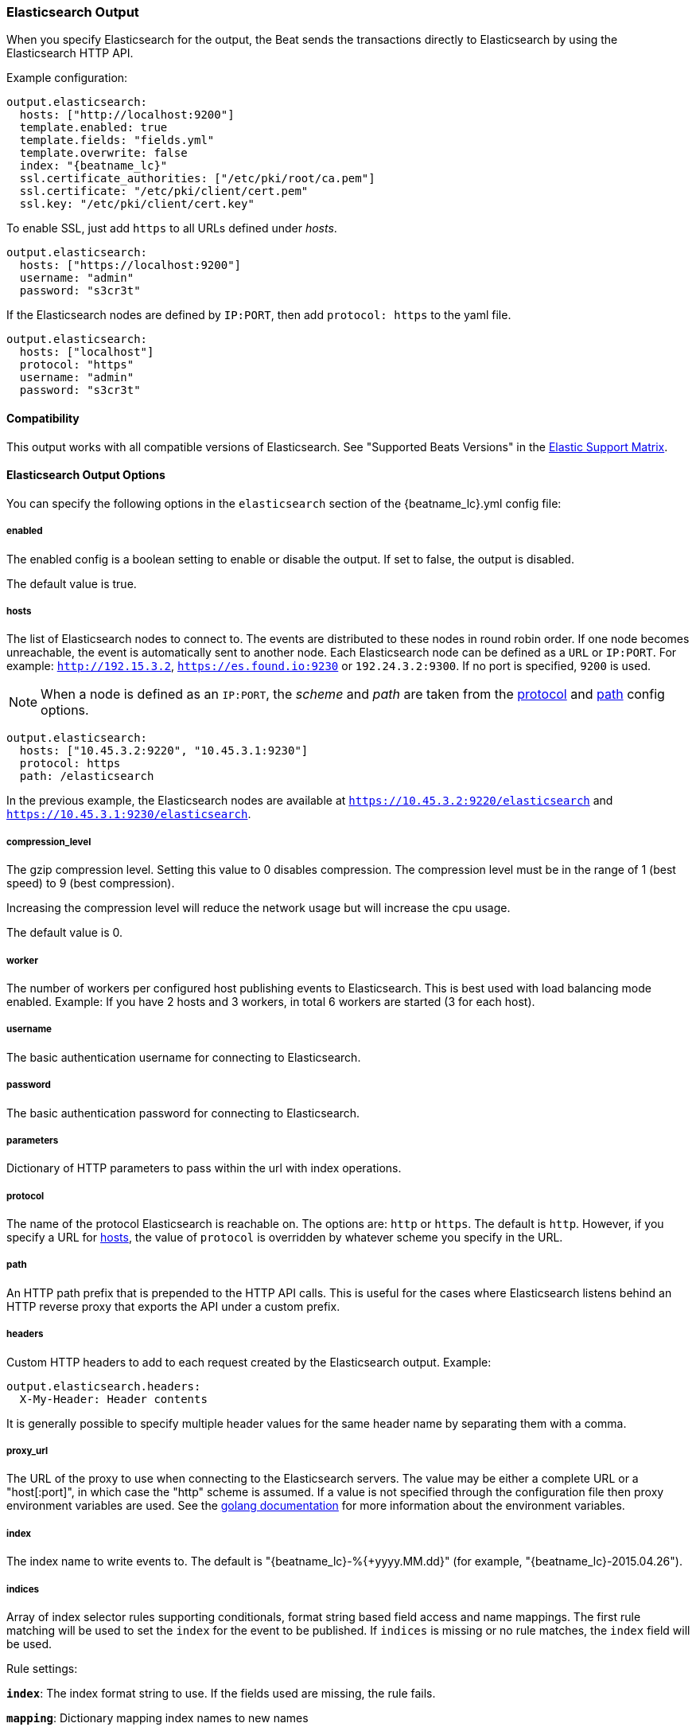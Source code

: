 //////////////////////////////////////////////////////////////////////////
//// This content is shared by all Elastic Beats. Make sure you keep the
//// descriptions here generic enough to work for all Beats that include
//// this file. When using cross references, make sure that the cross
//// references resolve correctly for any files that include this one.
//// Use the appropriate variables defined in the index.asciidoc file to
//// resolve Beat names: beatname_uc and beatname_lc.
//// Use the following include to pull this content into a doc file:
//// include::../../libbeat/docs/outputconfig.asciidoc[]
//// Make sure this content appears below a level 2 heading.
//////////////////////////////////////////////////////////////////////////

[[elasticsearch-output]]
=== Elasticsearch Output

When you specify Elasticsearch for the output, the Beat sends the transactions directly to Elasticsearch by using the Elasticsearch HTTP API.

Example configuration:

["source","yaml",subs="attributes"]
------------------------------------------------------------------------------

output.elasticsearch:
  hosts: ["http://localhost:9200"]
  template.enabled: true
  template.fields: "fields.yml"
  template.overwrite: false
  index: "{beatname_lc}"
  ssl.certificate_authorities: ["/etc/pki/root/ca.pem"]
  ssl.certificate: "/etc/pki/client/cert.pem"
  ssl.key: "/etc/pki/client/cert.key"
------------------------------------------------------------------------------

To enable SSL, just add `https` to all URLs defined under __hosts__.

["source","yaml",subs="attributes,callouts"]
------------------------------------------------------------------------------

output.elasticsearch:
  hosts: ["https://localhost:9200"]
  username: "admin"
  password: "s3cr3t"
------------------------------------------------------------------------------

If the Elasticsearch nodes are defined by `IP:PORT`, then add `protocol: https` to the yaml file.

[source,yaml]
------------------------------------------------------------------------------
output.elasticsearch:
  hosts: ["localhost"]
  protocol: "https"
  username: "admin"
  password: "s3cr3t"

------------------------------------------------------------------------------

==== Compatibility

This output works with all compatible versions of Elasticsearch. See "Supported Beats Versions" in the https://www.elastic.co/support/matrix#show_compatibility[Elastic Support Matrix].

==== Elasticsearch Output Options

You can specify the following options in the `elasticsearch` section of the +{beatname_lc}.yml+ config file:

===== enabled

The enabled config is a boolean setting to enable or disable the output. If set
to false, the output is disabled.

The default value is true.


[[hosts-option]]
===== hosts

The list of Elasticsearch nodes to connect to. The events are distributed to
these nodes in round robin order. If one node becomes unreachable, the event is
automatically sent to another node. Each Elasticsearch node can be defined as a `URL` or `IP:PORT`.
For example: `http://192.15.3.2`, `https://es.found.io:9230` or `192.24.3.2:9300`.
If no port is specified, `9200` is used.

NOTE: When a node is defined as an `IP:PORT`, the _scheme_ and _path_ are taken from the
<<protocol-option>> and <<path-option>> config options.

[source,yaml]
------------------------------------------------------------------------------
output.elasticsearch:
  hosts: ["10.45.3.2:9220", "10.45.3.1:9230"]
  protocol: https
  path: /elasticsearch
------------------------------------------------------------------------------

In the previous example, the Elasticsearch nodes are available at `https://10.45.3.2:9220/elasticsearch` and
`https://10.45.3.1:9230/elasticsearch`.

===== compression_level

The gzip compression level. Setting this value to 0 disables compression.
The compression level must be in the range of 1 (best speed) to 9 (best compression).

Increasing the compression level will reduce the network usage but will increase the cpu usage.

The default value is 0.

===== worker

The number of workers per configured host publishing events to Elasticsearch. This
is best used with load balancing mode enabled. Example: If you have 2 hosts and
3 workers, in total 6 workers are started (3 for each host).

===== username

The basic authentication username for connecting to Elasticsearch.

===== password

The basic authentication password for connecting to Elasticsearch.

===== parameters

Dictionary of HTTP parameters to pass within the url with index operations.

[[protocol-option]]
===== protocol

The name of the protocol Elasticsearch is reachable on. The options are:
`http` or `https`. The default is `http`. However, if you specify a URL for
<<hosts-option>>, the value of `protocol` is overridden by whatever scheme you
specify in the URL.

[[path-option]]
===== path

An HTTP path prefix that is prepended to the HTTP API calls. This is useful for
the cases where Elasticsearch listens behind an HTTP reverse proxy that exports
the API under a custom prefix.

===== headers

Custom HTTP headers to add to each request created by the Elasticsearch output.
Example:

[source,yaml]
------------------------------------------------------------------------------
output.elasticsearch.headers:
  X-My-Header: Header contents
------------------------------------------------------------------------------

It is generally possible to specify multiple header values for the same header
name by separating them with a comma.

===== proxy_url

The URL of the proxy to use when connecting to the Elasticsearch servers. The
value may be either a complete URL or a "host[:port]", in which case the "http"
scheme is assumed. If a value is not specified through the configuration file
then proxy environment variables are used. See the
https://golang.org/pkg/net/http/#ProxyFromEnvironment[golang documentation]
for more information about the environment variables.

===== index

The index name to write events to. The default is "{beatname_lc}-%{+yyyy.MM.dd}" (for example, "{beatname_lc}-2015.04.26").

===== indices

Array of index selector rules supporting conditionals, format string
based field access and name mappings. The first rule matching will be used to
set the `index` for the event to be published. If `indices` is missing or no
rule matches, the `index` field will be used.

Rule settings:

*`index`*: The index format string to use. If the fields used are missing, the rule fails.

*`mapping`*: Dictionary mapping index names to new names

*`default`*: Default string value if `mapping` does not find a match.

*`when`*: Condition which must succeed in order to execute the current rule.

Examples elasticsearch output with `indices`:

["source","yaml"]
------------------------------------------------------------------------------
output.elasticsearch:
  hosts: ["http://localhost:9200"]
  index: "logs-%{+yyyy.MM.dd}"
  indices:
    - index: "critical-%{+yyyy.MM.dd}"
      when.contains:
        message: "CRITICAL"
    - index: "error-%{+yyyy.MM.dd}"
      when.contains:
        message: "ERR"
------------------------------------------------------------------------------

===== pipeline

A format string value that specifies the ingest node pipeline to write events to.

["source","yaml"]
------------------------------------------------------------------------------
output.elasticsearch:
  hosts: ["http://localhost:9200"]
  pipeline: my_pipeline_id
------------------------------------------------------------------------------

For more information, see <<configuring-ingest-node>>.

===== pipelines

Similar to the `indices` array, this is an array of pipeline selector
configurations supporting conditionals, format string based field access
and name mappings. The first rule matching will be used to set the
`pipeline` for the event to be published. If `pipelines` is missing or
no rule matches, the `pipeline` field will be used.

Example elasticsearch output with `pipelines`:

["source","yaml"]
------------------------------------------------------------------------------
filebeat.prospectors:
- paths: ["/var/log/app/normal/*.log"]
  fields:
    type: "normal"
- paths: ["/var/log/app/critical/*.log"]
  fields:
    type: "critical"

output.elasticsearch:
  hosts: ["http://localhost:9200"]
  index: "filebeat-%{+yyyy.MM.dd}"
  pipelines:
    - pipeline: critical_pipeline
      when.equals:
        fields.type: "critical"
    - pipeline: normal_pipeline
      when.equals:
        fields.type: "normal"
------------------------------------------------------------------------------

===== max_retries

The number of times to retry publishing an event after a publishing failure.
After the specified number of retries, the events are typically dropped.
Some Beats, such as Filebeat, ignore the `max_retries` setting and retry until all
events are published.

Set `max_retries` to a value less than 0 to retry until all events are published.

The default is 3.

===== bulk_max_size

The maximum number of events to bulk in a single Elasticsearch bulk API index request. The default is 50.

If the Beat sends single events, the events are collected into batches. If the Beat publishes
a large batch of events (larger than the value specified by `bulk_max_size`), the batch is
split.

Specifying a larger batch size can improve performance by lowering the overhead of sending events.
However big batch sizes can also increase processing times, which might result in
API errors, killed connections, timed-out publishing requests, and, ultimately, lower
throughput.

Setting `bulk_max_size` to values less than or equal to 0 disables buffering in libbeat. When buffering is disabled,
Beats that publish single events (such as Packetbeat) send each event directly to
Elasticsearch. Beats that publish data in batches (such as Filebeat) send events in batches based on the
spooler size.

===== timeout

The http request timeout in seconds for the Elasticsearch request. The default is 90.

===== flush_interval

The number of seconds to wait for new events between two bulk API index requests.
If `bulk_max_size` is reached before this interval expires, additional bulk index
requests are made.

===== ssl

Configuration options for SSL parameters like the certificate authority to use
for HTTPS-based connections. If the `tls` section is missing, the host CAs are used for HTTPS connections to
Elasticsearch.

See <<configuration-output-ssl>> for more information.


[[logstash-output]]
=== Logstash Output

*Prerequisite:* To use Logstash as an output, you must
{libbeat}/logstash-installation.html#logstash-setup[install and configure] the Beats input
plugin for Logstash.

The Logstash output sends the events directly to Logstash by using the lumberjack
protocol, which runs over TCP. Logstash allows for additional processing and routing of
generated events.

Here is an example of how to configure {beatname_uc} to use Logstash:

["source","yaml",subs="attributes"]
------------------------------------------------------------------------------
output.logstash:
  hosts: ["localhost:5044"]
------------------------------------------------------------------------------

==== Accessing Metadata Fields

Every event sent to Logstash contains the following metadata fields that you can
use in Logstash for indexing and filtering:

["source","json",subs="attributes"]
------------------------------------------------------------------------------
{
    ...
    "@metadata": { <1>
      "beat": "{beatname_lc}", <2>
      "type": "doc" <3>
    }
}
------------------------------------------------------------------------------
<1> {beatname_uc} uses the `@metadata` field to send metadata to Logstash. The
contents of the `@metadata` field only exist in Logstash and are not part of any
events sent from Logstash. See the
{logstashdoc}/event-dependent-configuration.html#metadata[Logstash documentation]
for more about the `@metadata` field.
<2> The default is {beatname_lc}. To change this value, set the
<<logstash-index,`index`>> option in the {beatname_uc} config file.
<3> The value of `type` is currently hardcoded to `doc`. It was used by previous
Logstash configs to set the type of the document in Elasticsearch.


WARNING: The `@metadata.type` field, added by the Logstash output, is
deprecated, hardcoded to `doc`, and will be removed in {beatname_uc} 7.0.

You can access this metadata from within the Logstash config file to set values
dynamically based on the contents of the metadata.

For example, the following Logstash configuration file for versions 2.x and
5.x sets Logstash to use the index and document type reported by Beats for
indexing events into Elasticsearch:

[source,logstash]
------------------------------------------------------------------------------

input {
  beats {
    port => 5044
  }
}

output {
  elasticsearch {
    hosts => ["http://localhost:9200"]
    index => "%{[@metadata][beat]}-%{+YYYY.MM.dd}" <1>
  }
}
------------------------------------------------------------------------------
<1> `%{[@metadata][beat]}` sets the first part of the index name to the value
of the `beat` metadata field, and `%{+YYYY.MM.dd}` sets the second part of the
name to a date based on the Logstash `@timestamp` field. For example:
+{beatname_lc}-2017.03.29+.

Events indexed into Elasticsearch with the Logstash configuration shown here
will be similar to events directly indexed by Beats into Elasticsearch.


==== Compatibility

This output works with all compatible versions of Logstash. See "Supported Beats Versions" in the https://www.elastic.co/support/matrix#show_compatibility[Elastic Support Matrix].

==== Logstash Output Options

You can specify the following options in the `logstash` section of the
+{beatname_lc}.yml+ config file:

===== enabled

The enabled config is a boolean setting to enable or disable the output. If set
to false, the output is disabled.

The default value is true.

[[hosts]]
===== hosts

The list of known Logstash servers to connect to. If load balancing is disabled, but
multiple hosts are configured, one host is selected randomly (there is no precedence).
If one host becomes unreachable, another one is selected randomly.

All entries in this list can contain a port number. If no port number is given, the
value specified for <<port>> is used as the default port number.

===== compression_level

The gzip compression level. Setting this value to 0 disables compression.
The compression level must be in the range of 1 (best speed) to 9 (best compression).

Increasing the compression level will reduce the network usage but will increase the cpu usage.

The default value is 3.

===== worker

The number of workers per configured host publishing events to Logstash. This
is best used with load balancing mode enabled. Example: If you have 2 hosts and
3 workers, in total 6 workers are started (3 for each host).

[[loadbalance]]
===== loadbalance

If set to true and multiple Logstash hosts are configured, the output plugin
load balances published events onto all Logstash hosts. If set to false,
the output plugin sends all events to only one host (determined at random) and
will switch to another host if the selected one becomes unresponsive. The default value is false.

===== ttl

Time to live for a connection to Logstash after which the connection will be re-established.
Useful when Logstash hosts represent load balancers. Since the connections to Logstash hosts
are sticky operating behind load balancers can lead to uneven load distribution between the instances.
Specifying a TTL on the connection allows to achieve equal connection distribution between the instances.

["source","yaml",subs="attributes"]
------------------------------------------------------------------------------
output.logstash:
  hosts: ["localhost:5044", "localhost:5045"]
  loadbalance: true
  index: {beatname_lc}
------------------------------------------------------------------------------

===== pipelining

Configures number of batches to be send asynchronously to logstash while waiting
for ACK from logstash. Output only becomes blocking once number of `pipelining`
batches have been written. Pipelining is disabled if a values of 0 is
configured. The default value is 0.

[[port]]
===== port

deprecated[5.0.0]

The default port to use if the port number is not given in <<hosts>>. The default port number
is 10200.

===== proxy_url

The URL of the SOCKS5 proxy to use when connecting to the Logstash servers. The
value must be a URL with a scheme of `socks5://`. The protocol used to
communicate to Logstash is not based on HTTP so a web-proxy cannot be used.

If the SOCKS5 proxy server requires client authentication, then a username and
password can be embedded in the URL as shown in the example.

When using a proxy, hostnames are resolved on the proxy server instead of on the
client. You can change this behavior by setting the
<<logstash-proxy-use-local-resolver,proxy_use_local_resolver>> option.

["source","yaml",subs="attributes"]
------------------------------------------------------------------------------
output.logstash:
  hosts: ["remote-host:5044"]
  proxy_url: socks5://user:password@socks5-proxy:2233
------------------------------------------------------------------------------

[[logstash-proxy-use-local-resolver]]
===== proxy_use_local_resolver

The `proxy_use_local_resolver` option determines if Logstash hostnames are
resolved locally when using a proxy. The default value is false which means
that when a proxy is used the name resolution occurs on the proxy server.

[[logstash-index]]
===== index

The index root name to write events to. The default is the Beat name.
For example "{beatname_lc}" generates "[{beatname_lc}-]YYYY.MM.DD" indexes (for example,
"{beatname_lc}-2015.04.26").

===== ssl

Configuration options for SSL parameters like the root CA for Logstash connections. See
<<configuration-output-ssl>> for more information. To use SSL, you must also configure the
https://www.elastic.co/guide/en/logstash/current/plugins-inputs-beats.html[Beats input plugin for Logstash] to use SSL/TLS.

===== timeout

The number of seconds to wait for responses from the Logstash server before timing out. The default is 30 (seconds).

===== max_retries

The number of times to retry publishing an event after a publishing failure.
After the specified number of retries, the events are typically dropped.
Some Beats, such as Filebeat, ignore the `max_retries` setting and retry until all
events are published.

Set `max_retries` to a value less than 0 to retry until all events are published.

The default is 3.

===== bulk_max_size

The maximum number of events to bulk in a single Logstash request. The default is 2048.

If the Beat sends single events, the events are collected into batches. If the Beat publishes
a large batch of events (larger than the value specified by `bulk_max_size`), the batch is
split.

Specifying a larger batch size can improve performance by lowering the overhead of sending events.
However big batch sizes can also increase processing times, which might result in
API errors, killed connections, timed-out publishing requests, and, ultimately, lower
throughput.

Setting `bulk_max_size` to values less than or equal to 0 disables buffering in libbeat. When buffering is disabled,
Beats that publish single events (such as Packetbeat) send each event directly to
Elasticsearch. Beats that publish data in batches (such as Filebeat) send events in batches based on the
spooler size.

[[kafka-output]]
=== Kafka Output

The Kafka output sends the events to Apache Kafka.

Example configuration:

[source,yaml]
------------------------------------------------------------------------------
output.kafka:
  # initial brokers for reading cluster metadata
  hosts: ["kafka1:9092", "kafka2:9092", "kafka3:9092"]

  # message topic selection + partitioning
  topic: '%{[type]}'
  partition.round_robin:
    reachable_only: false

  required_acks: 1
  compression: gzip
  max_message_bytes: 1000000
------------------------------------------------------------------------------

NOTE: Events bigger than <<kafka-max_message_bytes,`max_message_bytes`>> will be dropped. To avoid this problem, make sure {beatname_uc} does not generate events bigger than <<kafka-max_message_bytes,`max_message_bytes`>>.

==== Compatibility

This output works with Kafka 0.8, 0.9, and 0.10.

==== Kafka Output Options

You can specify the following options in the `kafka` section of the +{beatname_lc}.yml+ config file:

===== enabled

The enabled config is a boolean setting to enable or disable the output. If set
to false, the output is disabled.

The default value is true.

===== hosts

The list of Kafka broker addresses from where to fetch the cluster metadata.
The cluster metadata contain the actual Kafka brokers events are published to.

===== version

Kafka version ${beatname_lc} is assumed to run against. Defaults to oldest
supported stable version (currently version 0.8.2.0).

Event timestamps will be added, if version 0.10.0.0+ is enabled.

Valid values are `0.8.2.0`, `0.8.2.1`, `0.8.2.2`, `0.8.2`, `0.8`, `0.9.0.0`,
`0.9.0.1`, `0.9.0`, `0.9`, `0.10.0.0`, `0.10.0`, and `0.10`.

===== username

The username for connecting to Kafka. If username is configured, the password
must be configured as well. Only SASL/PLAIN is supported.

===== password

The password for connecting to Kafka.

===== topic

The Kafka topic used for produced events. The setting can be a format string
using any event field. To set the topic from document type use `%{[type]}`.

===== topics

Array of topic selector rules supporting conditionals, format string
based field access and name mappings. The first rule matching will be used to
set the `topic` for the event to be published. If `topics` is missing or no
rule matches, the `topic` field will be used.

Rule settings:

*`topic`*: The topic format string to use. If the fields used are missing, the
 rule fails.

*`mapping`*: Dictionary mapping index names to new names

*`default`*: Default string value if `mapping` does not find a match.

*`when`*: Condition which must succeed in order to execute the current rule.

===== key

Optional Kafka event key. If configured, the event key must be unique and can be extracted from the event using a format string.

===== partition

Kafka output broker event partitioning strategy. Must be one of `random`,
`round_robin`, or `hash`. By default the `hash` partitioner is used.

*`random.group_events`*: Sets the number of events to be published to the same
 partition, before the partitioner selects a new partition by random. The
 default value is 1 meaning after each event a new partition is picked randomly.

*`round_robin.group_events`*: Sets the number of events to be published to the
 same partition, before the partitioner selects the next partition. The default
 value is 1 meaning after each event the next partition will be selected.

*`hash.hash`*: List of fields used to compute the partitioning hash value from.
 If no field is configured, the events `key` value will be used.

*`hash.random`*: Randomly distribute events if no hash or key value can be computed.

All partitioners will try to publish events to all partitions by default. If a
partition's leader becomes unreachable for the beat, the output might block. All
partitioners support setting `reachable_only` to overwrite this
behavior. If `reachable_only` is set to `true`, events will be published to
available partitions only.

NOTE: Publishing to a subset of available partitions potentially increases resource usage because events may become unevenly distributed.

===== client_id

The configurable ClientID used for logging, debugging, and auditing purposes. The default is "beats".

===== worker

The number of concurrent load-balanced Kafka output workers.

===== codec

Output codec configuration. If the `codec` section is missing, events will be json encoded.

See <<configuration-output-codec>> for more information.

===== metadata

Kafka metadata update settings. The metadata do contain information about
brokers, topics, partition, and active leaders to use for publishing.

*`refresh_frequency`*:: Metadata refresh interval. Defaults to 10 minutes.

*`retry.max`*:: Total number of metadata update retries when cluster is in middle of leader election. The default is 3.

*`retry.backoff`*:: Waiting time between retries during leader elections. Default is 250ms.

===== max_retries

The number of times to retry publishing an event after a publishing failure.
After the specified number of retries, the events are typically dropped.
Some Beats, such as Filebeat, ignore the `max_retries` setting and retry until all
events are published.

Set `max_retries` to a value less than 0 to retry until all events are published.

The default is 3.

===== bulk_max_size

The maximum number of events to bulk in a single Kafka request. The default is 2048.

===== timeout

The number of seconds to wait for responses from the Kafka brokers before timing
out. The default is 30 (seconds).

===== broker_timeout

The maximum duration a broker will wait for number of required ACKs. The default is 10s.

===== channel_buffer_size

Per Kafka broker number of messages buffered in output pipeline. The default is 256.

===== keep_alive

The keep-alive period for an active network connection. If 0s, keep-alives are disabled. The default is 0 seconds.

===== compression

Sets the output compression codec. Must be one of `none`, `snappy` and `gzip`. The default is `gzip`.

[[kafka-max_message_bytes]]
===== max_message_bytes

The maximum permitted size of JSON-encoded messages. Bigger messages will be dropped. The default value is 1000000 (bytes). This value should be equal to or less than the broker's `message.max.bytes`.

===== required_acks

The ACK reliability level required from broker. 0=no response, 1=wait for local commit, -1=wait for all replicas to commit. The default is 1.

Note: If set to 0, no ACKs are returned by Kafka. Messages might be lost silently on error.

===== flush_interval

The number of seconds to wait for new events between two producer API calls.

===== ssl

Configuration options for SSL parameters like the root CA for Kafka connections. See
<<configuration-output-ssl>> for more information.

[[redis-output]]
=== Redis Output

The Redis output inserts the events into a Redis list or a Redis channel.
This output plugin is compatible with
the https://www.elastic.co/guide/en/logstash/current/plugins-inputs-redis.html[Redis input plugin] for Logstash.

Example configuration:

["source","yaml",subs="attributes"]
------------------------------------------------------------------------------
output.redis:
  hosts: ["localhost"]
  password: "my_password"
  key: "{beatname_lc}"
  db: 0
  timeout: 5
------------------------------------------------------------------------------

==== Compatibility

This output works with Redis 3.2.4.

==== Redis Output Options

You can specify the following options in the `redis` section of the +{beatname_lc}.yml+ config file:

===== enabled

The enabled config is a boolean setting to enable or disable the output. If set
to false, the output is disabled.

The default value is true.

===== hosts

The list of Redis servers to connect to. If load balancing is enabled, the events are
distributed to the servers in the list. If one server becomes unreachable, the events are
distributed to the reachable servers only. You can define each Redis server by specifying
`HOST` or `HOST:PORT`. For example: `"192.15.3.2"` or `"test.redis.io:12345"`. If you
don't specify a port number, the value configured by `port` is used.

===== port

deprecated[5.0.0]

The Redis port to use if `hosts` does not contain a port number. The default is 6379.

===== index

deprecated[5.0.0,The `index` setting is renamed to `key`]

The name of the Redis list or channel the events are published to. The default is
"{beatname_lc}".

===== key

The name of the Redis list or channel the events are published to. The default is
"{beatname_lc}".

The redis key can be set dynamically using a format string accessing any
fields in the event to be published.

This configuration will use the `fields.list` field to set the redis list key. If
`fields.list` is missing, `fallback` will be used.

["source","yaml"]
------------------------------------------------------------------------------
output.redis:
  hosts: ["localhost"]
  key: "%{[fields.list]:fallback}"
------------------------------------------------------------------------------

===== keys

Array of key selector configurations supporting conditionals, format string
based field access and name mappings. The first rule matching will be used to
set the `key` for the event to be published. If `keys` is missing or no
rule matches, the `key` field will be used.

Rule settings:

*`key`*: The key format string. If the fields used in the format string are missing, the rule fails.

*`mapping`*: Dictionary mapping key values to new names

*`default`*: Default string value if `mapping` does not find a match.

*`when`*: Condition which must succeed in order to execute the current rule.

Example `keys` settings:

["source","yaml"]
------------------------------------------------------------------------------
output.redis:
  hosts: ["localhost"]
  key: "default_list"
  keys:
    - key: "info_list"   # send to info_list if `message` field contains INFO
      when.contains:
        message: "INFO"
    - key: "debug_list"  # send to debug_list if `message` field contains DEBUG
      when.contains:
        message: "DEBUG"
    - key: "%{[type]}"
      mapping:
        "http": "frontend_list"
        "nginx": "frontend_list"
        "mysql": "backend_list"
------------------------------------------------------------------------------

===== password

The password to authenticate with. The default is no authentication.

===== db

The Redis database number where the events are published. The default is 0.

===== datatype

The Redis data type to use for publishing events.If the data type is `list`, the
Redis RPUSH command is used and all events are added to the list with the key defined under `key`.
If the data type `channel` is used, the Redis `PUBLISH` command is used and means that all events
are pushed to the pub/sub mechanism of Redis. The name of the channel is the one defined under `key`.
The default value is `list`.

===== codec

Output codec configuration. If the `codec` section is missing, events will be json encoded.

See <<configuration-output-codec>> for more information.

===== host_topology

deprecated[5.0.0]

The Redis host to connect to when using topology map support. Topology map support is disabled if this option is not set.

===== password_topology

deprecated[5.0.0]

The password to use for authenticating with the Redis topology server. The default is no authentication.

===== db_topology

deprecated[5.0.0]

The Redis database number where the topology information is stored. The default is 1.

===== worker

The number of workers to use for each host configured to publish events to Redis. Use this setting along with the
`loadbalance` option. For example, if you have 2 hosts and 3 workers, in total 6 workers are started (3 for each host).

===== loadbalance

If set to true and multiple hosts or workers are configured, the output plugin load balances published events onto all
Redis hosts. If set to false, the output plugin sends all events to only one host (determined at random) and will switch
to another host if the currently selected one becomes unreachable. The default value is true.

===== timeout

The Redis connection timeout in seconds. The default is 5 seconds.

===== max_retries

The number of times to retry publishing an event after a publishing failure.
After the specified number of retries, the events are typically dropped.
Some Beats, such as Filebeat, ignore the `max_retries` setting and retry until all
events are published.

Set `max_retries` to a value less than 0 to retry until all events are published.

The default is 3.

===== bulk_max_size

The maximum number of events to bulk in a single Redis request or pipeline. The default is 2048.

If the Beat sends single events, the events are collected into batches. If the
Beat publishes a large batch of events (larger than the value specified by
`bulk_max_size`), the batch is split.

Specifying a larger batch size can improve performance by lowering the overhead
of sending events. However big batch sizes can also increase processing times,
which might result in API errors, killed connections, timed-out publishing
requests, and, ultimately, lower throughput.

Setting `bulk_max_size` to values less than or equal to 0 disables buffering in
libbeat. When buffering is disabled, Beats that publish single events (such as
Packetbeat) send each event directly to Redis. Beats that publish
data in batches (such as Filebeat) send events in batches based on the spooler
size.

===== ssl

Configuration options for SSL parameters like the root CA for Redis connections
guarded by SSL proxies (for example https://www.stunnel.org[stunnel]). See
<<configuration-output-ssl>> for more information.

===== proxy_url

The URL of the SOCKS5 proxy to use when connecting to the Redis servers. The
value must be a URL with a scheme of `socks5://`. You cannot use a web proxy
because the protocol used to communicate with Redis is not based on HTTP.

If the SOCKS5 proxy server requires client authentication, you can embed
a username and password in the URL.

When using a proxy, hostnames are resolved on the proxy server instead of on the
client. You can change this behavior by setting the
<<redis-proxy-use-local-resolver,proxy_use_local_resolver>> option.

[[redis-proxy-use-local-resolver]]
===== proxy_use_local_resolver

This option determines whether Redis hostnames are resolved locally when using a proxy.
The default value is false, which means that name resolution occurs on the proxy server.

[[file-output]]
=== File Output

The File output dumps the transactions into a file where each transaction is in a JSON format.
Currently, this output is used for testing, but it can be used as input for
Logstash.

["source","yaml",subs="attributes"]
------------------------------------------------------------------------------
output.file:
  path: "/tmp/{beatname_lc}"
  filename: {beatname_lc}
  #rotate_every_kb: 10000
  #number_of_files: 7
------------------------------------------------------------------------------

==== File Output Options

You can specify the following options in the `file` section of the +{beatname_lc}.yml+ config file:

===== enabled

The enabled config is a boolean setting to enable or disable the output. If set
to false, the output is disabled.

The default value is true.

[[path]]
===== path

The path to the directory where the generated files will be saved. This option is
mandatory.

===== filename

The name of the generated files. The default is set to the Beat name. For example, the files
generated by default for {beatname_uc} would be "{beatname_lc}", "{beatname_lc}.1", "{beatname_lc}.2", and so on.

===== rotate_every_kb

The maximum size in kilobytes of each file. When this size is reached, the files are
rotated. The default value is 10240 KB.

===== number_of_files

The maximum number of files to save under <<path>>. When this number of files is reached, the
oldest file is deleted, and the rest of the files are shifted from last to first. The default
is 7 files.

===== codec

Output codec configuration. If the `codec` section is missing, events will be json encoded.

See <<configuration-output-codec>> for more information.

[[console-output]]
=== Console Output

The Console output writes events in JSON format to stdout.

[source,yaml]
------------------------------------------------------------------------------
output.console:
  pretty: true
------------------------------------------------------------------------------

==== Console Output Options

You can specify the following options in the `console` section of the +{beatname_lc}.yml+ config file:

===== pretty

If `pretty` is set to true, events written to stdout will be nicely formatted. The default is false.

===== codec

Output codec configuration. If the `codec` section is missing, events will be json encoded using the `pretty` option.

See <<configuration-output-codec>> for more information.


===== enabled

The enabled config is a boolean setting to enable or disable the output. If set
to false, the output is disabled.

The default value is true.

===== bulk_max_size

The maximum number of events to buffer internally during publishing. The default is 2048.

Specifying a larger batch size may add some latency and buffering during publishing. However, for Console output, this
setting does not affect how events are published.

Setting `bulk_max_size` to 0 disables buffering in libbeat.

[[configuration-output-ssl]]

=== SSL

You can specify SSL options for any output that supports SSL.

Example configuration:

[source,yaml]
------------------------------------------------------------------------------
output.elasticsearch:
  hosts: ["192.168.1.42:9200"]
  ssl.certificate_authorities: ["/etc/pki/root/ca.pem"]
  ssl.certificate: "/etc/pki/client/cert.pem"
  ssl.key: "/etc/pki/client/cert.key"
------------------------------------------------------------------------------

==== SSL Options

You can specify the following options in the `ssl` section of the +{beatname_lc}.yml+ config file:

===== enabled

The `enabled` setting can be used to disable the ssl configuration by setting
it to `false`. The default value is `true`.

Note: SSL settings are disabled if either `enabled` is set to `false` or the
`ssl` section is missing.

===== certificate_authorities

The list of root certificates for server verifications. If `certificate_authorities` is empty or not set, the trusted certificate authorities of the host system are used.

[[certificate]]

===== certificate: "/etc/pki/client/cert.pem"

The path to the certificate for SSL client authentication. If the certificate
is not specified, client authentication is not available. The connection
might fail if the server requests client authentication. If the SSL server does not
require client authentication, the certificate will be loaded, but not requested or used
by the server.

When this option is configured, the <<certificate_key>> option is also required.

[[certificate_key]]
===== key: "/etc/pki/client/cert.key"

The client certificate key used for client authentication. This option is required if <<certificate>> is specified.

===== key_passphrase

The passphrase used to decrypt an encrypted key stored in the configured `key` file.

===== supported_protocols

List of allowed SSL/TLS versions. If SSL/TLS server decides for protocol versions
not configured, the connection will be dropped during or after the handshake. The
setting is a list of allowed protocol versions:
`SSLv3`, `TLSv1` for TLS version 1.0, `TLSv1.0`, `TLSv1.1` and `TLSv1.2`.

The default value is `[TLSv1.0, TLSv1.1, TLSv1.2]`.

===== verification_mode

This option controls whether the client verifies server certificates and host
names. The values `none` and `full` can be used. If `verification_mode` is set
to `none`, all server host names and certificates are accepted. In this mode,
TLS-based connections are susceptible to man-in-the-middle attacks. Use this
option for testing only.

The default is `full`.

===== cipher_suites

The list of cipher suites to use. The first entry has the highest priority.
If this option is omitted, the Go crypto library's default
suites are used (recommended).

The following cipher suites are available:

* RSA-RC4-128-SHA (disabled by default - RC4 not recommended)
* RSA-3DES-CBC3-SHA
* RSA-AES-128-CBC-SHA
* RSA-AES-256-CBC-SHA
* ECDHE-ECDSA-RC4-128-SHA (disabled by default - RC4 not recommended)
* ECDHE-ECDSA-AES-128-CBC-SHA
* ECDHE-ECDSA-AES-256-CBC-SHA
* ECDHE-RSA-RC4-128-SHA (disabled by default- RC4 not recommended)
* ECDHE-RSA-3DES-CBC3-SHA
* ECDHE-RSA-AES-128-CBC-SHA
* ECDHE-RSA-AES-256-CBC-SHA
* ECDHE-RSA-AES-128-GCM-SHA256 (TLS 1.2 only)
* ECDHE-ECDSA-AES-128-GCM-SHA256 (TLS 1.2 only)
* ECDHE-RSA-AES-256-GCM-SHA384 (TLS 1.2 only)
* ECDHE-ECDSA-AES-256-GCM-SHA384 (TLS 1.2 only)

Here is a list of acronyms used in defining the cipher suites:

* 3DES:
  Cipher suites using triple DES

* AES-128/256:
  Cipher suites using AES with 128/256-bit keys.

* CBC:
  Cipher using Cipher Block Chaining as block cipher mode.

* ECDHE:
  Cipher suites using Elliptic Curve Diffie-Hellman (DH) ephemeral key exchange.

* ECDSA:
  Cipher suites using Elliptic Curve Digital Signature Algorithm for authentication.

* GCM:
  Galois/Counter mode is used for symmetric key cryptography.

* RC4:
  Cipher suites using RC4.

* RSA:
  Cipher suites using RSA.

* SHA, SHA256, SHA384:
  Cipher suites using SHA-1, SHA-256 or SHA-384.


===== curve_types

The list of curve types for ECDHE (Elliptic Curve Diffie-Hellman ephemeral key exchange).

The following elliptic curve types are available:

* P-256
* P-384
* P-521

[[configuration-output-codec]]
=== Output Codec

For outputs that do not require a specific encoding, you can change the encoding
by using the codec configuration. You can specify either the `json` or `format`
codec. By default the `json` codec is used.

*`json.pretty`*: If `pretty` is set to true, events will be nicely formatted. The default is false.

Example configuration that uses the `json` codec with pretty printing enabled to write events to the console:

[source,yaml]
------------------------------------------------------------------------------
output.console:
  codec.json:
    pretty: true
------------------------------------------------------------------------------

*`format.string`*: Configurable format string used to create a custom formatted message.

Example configurable that uses the `format` codec to print the events timestamp and message field to console:

[source,yaml]
------------------------------------------------------------------------------
output.console:
  codec.format:
    string: '%{[@timestamp]} %{[message]}'
------------------------------------------------------------------------------
